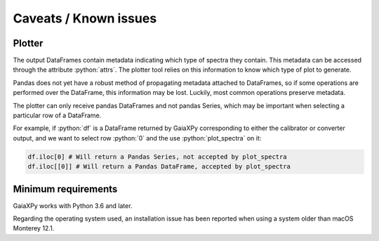 Caveats / Known issues
======================

.. role:: python(code)
   :language: python

Plotter
-------

The output DataFrames contain metadata indicating which type of spectra they contain. This metadata
can be accessed through the attribute :python:`attrs`. The plotter tool relies on this information
to know which type of plot to generate.

Pandas does not yet have a robust method of propagating metadata attached to DataFrames,
so if some operations are performed over the DataFrame, this information may be lost.
Luckily, most common operations preserve metadata.

The plotter can only receive pandas DataFrames and not pandas Series, which may be important when
selecting a particular row of a DataFrame.

For example, if :python:`df` is a DataFrame returned by GaiaXPy corresponding to either the calibrator or converter output,
and we want to select row :python:`0` and the use :python:`plot_spectra` on it:

.. code-block:: python

    df.iloc[0] # Will return a Pandas Series, not accepted by plot_spectra
    df.iloc[[0]] # Will return a Pandas DataFrame, accepted by plot_spectra

Minimum requirements
--------------------

GaiaXPy works with Python 3.6 and later.

Regarding the operating system used, an installation issue has been reported when using a system older than macOS Monterey 12.1.
